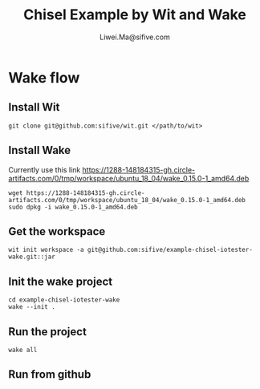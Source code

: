 # -*- coding: utf-8 -*-
#+TITLE:   Chisel Example by Wit and Wake
#+AUTHOR:  Liwei.Ma@sifive.com

#+STARTUP: hidestars
#+STARTUP: indent


* Wake flow
** Install Wit
#+BEGIN_SRC shell
git clone git@github.com:sifive/wit.git </path/to/wit>
#+END_SRC

** Install Wake
Currently use this link https://1288-148184315-gh.circle-artifacts.com/0/tmp/workspace/ubuntu_18_04/wake_0.15.0-1_amd64.deb
#+BEGIN_SRC shell
wget https://1288-148184315-gh.circle-artifacts.com/0/tmp/workspace/ubuntu_18_04/wake_0.15.0-1_amd64.deb
sudo dpkg -i wake_0.15.0-1_amd64.deb
#+END_SRC

** Get the workspace
#+BEGIN_SRC shell
wit init workspace -a git@github.com:sifive/example-chisel-iotester-wake.git::jar
#+END_SRC

** Init the wake project
#+BEGIN_SRC shell
cd example-chisel-iotester-wake
wake --init .
#+END_SRC

** Run the project
#+BEGIN_SRC shell
wake all
#+END_SRC

** Run from github
